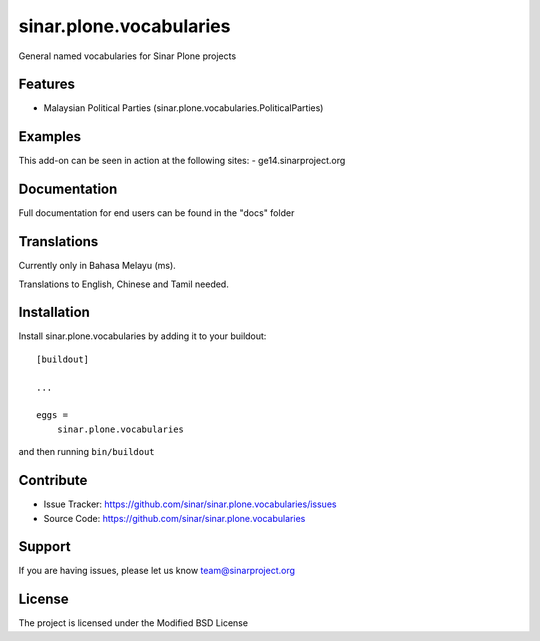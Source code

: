 .. This README is meant for consumption by humans and pypi. Pypi can render rst files so please do not use Sphinx features.
   If you want to learn more about writing documentation, please check out: http://docs.plone.org/about/documentation_styleguide.html
   This text does not appear on pypi or github. It is a comment.

========================
sinar.plone.vocabularies
========================

General named vocabularies for Sinar Plone projects

Features
--------

- Malaysian Political Parties
  (sinar.plone.vocabularies.PoliticalParties)

Examples
--------

This add-on can be seen in action at the following sites:
- ge14.sinarproject.org


Documentation
-------------

Full documentation for end users can be found in the "docs" folder


Translations
------------

Currently only in Bahasa Melayu (ms).

Translations to English, Chinese and Tamil needed.

Installation
------------

Install sinar.plone.vocabularies by adding it to your buildout::

    [buildout]

    ...

    eggs =
        sinar.plone.vocabularies


and then running ``bin/buildout``


Contribute
----------

- Issue Tracker: https://github.com/sinar/sinar.plone.vocabularies/issues
- Source Code: https://github.com/sinar/sinar.plone.vocabularies

Support
-------

If you are having issues, please let us know
team@sinarproject.org


License
-------

The project is licensed under the Modified BSD License
